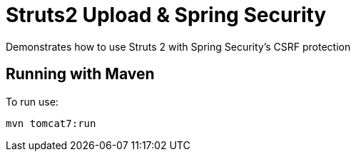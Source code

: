 = Struts2 Upload & Spring Security

Demonstrates how to use Struts 2 with Spring Security's CSRF protection

== Running with Maven

To run use:

  mvn tomcat7:run
